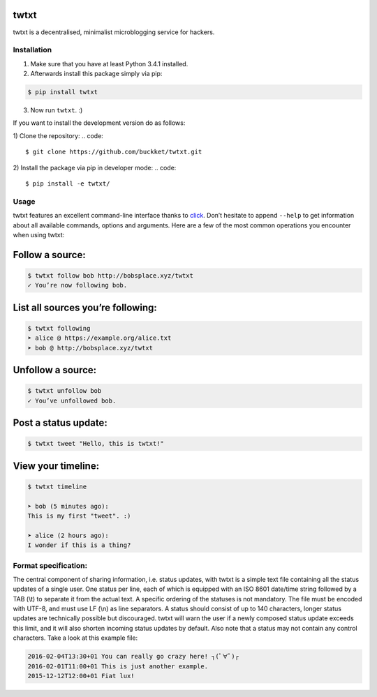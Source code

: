 twtxt
~~~~~
twtxt is a decentralised, minimalist microblogging service for hackers.

Installation
------------
1) Make sure that you have at least Python 3.4.1 installed.

2) Afterwards install this package simply via pip:

.. code::

    $ pip install twtxt

3) Now run ``twtxt``. :)

If you want to install the development version do as follows:

1) Clone the repository:
.. code::

    $ git clone https://github.com/buckket/twtxt.git

2) Install the package via pip in developer mode:
.. code::

    $ pip install -e twtxt/


Usage
-----
twtxt features an excellent command-line interface thanks to `click <http://click.pocoo.org/>`_. Don’t hesitate to append ``--help`` to get information about all available commands, options and arguments. Here are a few of the most common operations you encounter when using twtxt:

Follow a source:
~~~~~~~~~~~~~~~~
.. code::

    $ twtxt follow bob http://bobsplace.xyz/twtxt
    ✓ You’re now following bob.

List all sources you’re following:
~~~~~~~~~~~~~~~~~~~~~~~~~~~~~~~~~~
.. code::

    $ twtxt following
    ➤ alice @ https://example.org/alice.txt
    ➤ bob @ http://bobsplace.xyz/twtxt

Unfollow a source:
~~~~~~~~~~~~~~~~~~
.. code::

    $ twtxt unfollow bob
    ✓ You’ve unfollowed bob.

Post a status update:
~~~~~~~~~~~~~~~~~~~~~
.. code::

    $ twtxt tweet "Hello, this is twtxt!"

View your timeline:
~~~~~~~~~~~~~~~~~~~
.. code::

    $ twtxt timeline

    ➤ bob (5 minutes ago):
    This is my first "tweet". :)

    ➤ alice (2 hours ago):
    I wonder if this is a thing?

Format specification:
---------------------
The central component of sharing information, i.e. status updates, with twtxt is a simple text file containing all the status updates of a single user. One status per line, each of which is equipped with an ISO 8601 date/time string followed by a TAB (\\t) to separate it from the actual text. A specific ordering of the statuses is not mandatory. The file must be encoded with UTF-8, and must use LF (\\n) as line separators. A status should consist of up to 140 characters, longer status updates are technically possible but discouraged. twtxt will warn the user if a newly composed status update exceeds this limit, and it will also shorten incoming status updates by default. Also note that a status may not contain any control characters. Take a look at this example file:

.. code::

    2016-02-04T13:30+01	You can really go crazy here! ┐(ﾟ∀ﾟ)┌
    2016-02-01T11:00+01	This is just another example.
    2015-12-12T12:00+01	Fiat lux!
